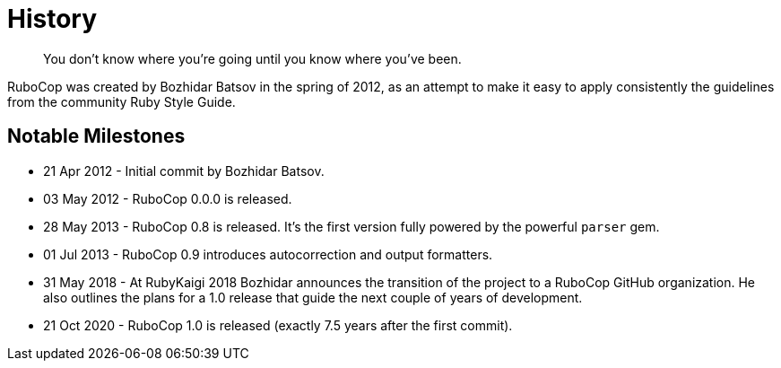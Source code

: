 = History

[quote]
You don't know where you're going until you know where you've been.

RuboCop was created by Bozhidar Batsov in the spring of 2012, as an attempt
to make it easy to apply consistently the guidelines from the community Ruby Style Guide.


== Notable Milestones

* 21 Apr 2012 - Initial commit by Bozhidar Batsov.
* 03 May 2012 - RuboCop 0.0.0 is released.
* 28 May 2013 - RuboCop 0.8 is released. It's the first version fully powered by the powerful `parser` gem.
* 01 Jul 2013 - RuboCop 0.9 introduces autocorrection and output formatters.
* 31 May 2018 - At RubyKaigi 2018 Bozhidar announces the transition of the project to a RuboCop GitHub organization. He also outlines the plans for a 1.0 release that guide the next couple of years of development.
* 21 Oct 2020 - RuboCop 1.0 is released (exactly 7.5 years after the first commit).
